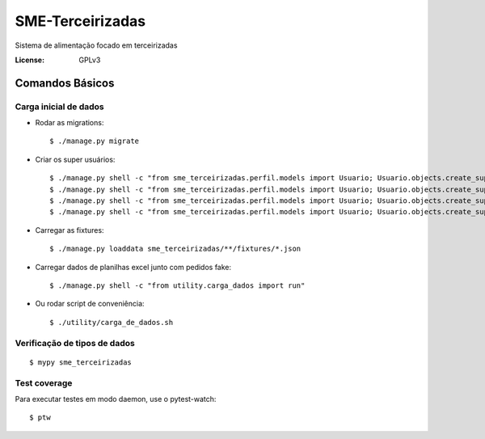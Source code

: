 SME-Terceirizadas
=============================

.. image:: https://api.codeclimate.com/v1/badges/54aa60bc6a18ecb32662/maintainability
   :target: https://codeclimate.com/github/prefeiturasp/SME-Terceirizadas/maintainability
   :alt: Maintainability
.. image:: https://api.codeclimate.com/v1/badges/54aa60bc6a18ecb32662/test_coverage
   :target: https://codeclimate.com/github/prefeiturasp/SME-Terceirizadas/test_coverage
   :alt: Test Coverage
.. image:: https://travis-ci.org/prefeiturasp/SME-Terceirizadas.svg?branch=development
   :target: https://travis-ci.org/prefeiturasp/SME-Terceirizadas

Sistema de alimentação focado em terceirizadas


:License: GPLv3


Comandos Básicos
----------------

Carga inicial de dados
^^^^^^^^^^^^^^^^^^^^^^
* Rodar as migrations::

    $ ./manage.py migrate

* Criar os super usuários::

    $ ./manage.py shell -c "from sme_terceirizadas.perfil.models import Usuario; Usuario.objects.create_superuser('escola@admin.com', 'adminadmin')"
    $ ./manage.py shell -c "from sme_terceirizadas.perfil.models import Usuario; Usuario.objects.create_superuser('dre@admin.com', 'adminadmin')"
    $ ./manage.py shell -c "from sme_terceirizadas.perfil.models import Usuario; Usuario.objects.create_superuser('terceirizada@admin.com', 'adminadmin')"
    $ ./manage.py shell -c "from sme_terceirizadas.perfil.models import Usuario; Usuario.objects.create_superuser('codae@admin.com', 'adminadmin')"

* Carregar as fixtures::

    $ ./manage.py loaddata sme_terceirizadas/**/fixtures/*.json

* Carregar dados de planilhas excel junto com pedidos fake::

    $ ./manage.py shell -c "from utility.carga_dados import run"


* Ou rodar script de conveniência::

    $ ./utility/carga_de_dados.sh

Verificação de tipos de dados
^^^^^^^^^^^^^^^^^^^^^^^^^^^^^

::

  $ mypy sme_terceirizadas

Test coverage
^^^^^^^^^^^^^

Para executar testes em modo daemon, use o pytest-watch::

    $ ptw
